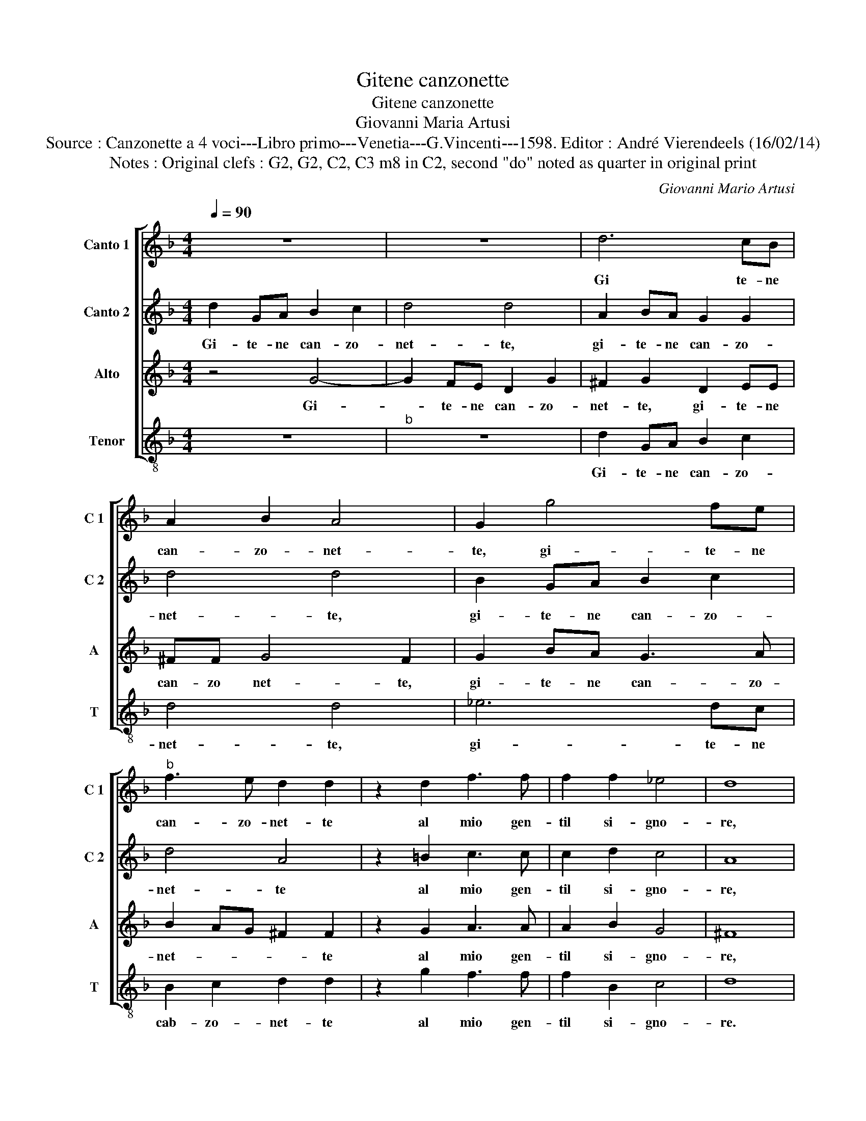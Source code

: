X:1
T:Gitene canzonette
T:Gitene canzonette
T:Giovanni Maria Artusi
T:Source : Canzonette a 4 voci---Libro primo---Venetia---G.Vincenti---1598. Editor : André Vierendeels (16/02/14)
T:Notes : Original clefs : G2, G2, C2, C3 m8 in C2, second "do" noted as quarter in original print
C:Giovanni Mario Artusi
%%score [ 1 2 3 4 ]
L:1/8
Q:1/4=90
M:4/4
K:F
V:1 treble nm="Canto 1" snm="C 1"
V:2 treble nm="Canto 2" snm="C 2"
V:3 treble nm="Alto" snm="A"
V:4 treble-8 nm="Tenor" snm="T"
V:1
 z8 | z8 | d6 cB | A2 B2 A4 | G2 g4 fe |"^b" f3 e d2 d2 | z2 d2 f3 f | f2 f2 _e4 | d8 | %9
w: ||Gi te- ne|can- zo- net-|te, gi- te- ne|can- zo- net- te|al mio gen-|til si- gno-|re,|
 d2 GA B2 c2 | d4 d4 | A2 BA G2 G2 | d4 d4 | B2 GA B2 c2 | d4 A4 | z2 =B2 c3 c | c2 d2 c4 | A4 A4 | %18
w: gi- te- ne can- zo-|net- te,|gi- te- ne can- zo-|net- te|gi- te- ne can- zo-|net- te|al mio gen-|til si- gno-|re, con|
 B8 | A4 z4 | z8 | z8 | z2 d2 c4 | c4 z2 d2 | d2 d2 d4- | d2 d2 c4- | c2 B2 A4 | =B4 A4 | B8 | %29
w: dir-|gli|||vi- do-|na, chi|sol di voi|_ ra- gio-||na, con|dir-|
 A4 z4 | d4 c4 | c2 B4 A2 | A2 f2 f2 e2 | f4 z2 f2 | f2 f2 f4- | f4 _e4 | d8 | d8 |] %38
w: gli|il cor|in att' hu-|mil vi- do- *|na, chi|sol di voi|_ ra-|gio-|na.|
V:2
 d2 GA B2 c2 | d4 d4 | A2 BA G2 G2 | d4 d4 | B2 GA B2 c2 | d4 A4 | z2 =B2 c3 c | c2 d2 c4 | A8 | %9
w: Gi- te- ne can- zo-|net- te,|gi- te- ne can- zo-|net- te,|gi- te- ne can- zo-|net- te|al mio gen-|til si- gno-|re,|
 z8 | z8 | d6 cB | A2 B2 A4 |"^b" G2 g4 fe |"^b" f3 e d2 d2 | z2 d2 f3 f | f2 f2 _e4 | d4 d4 | d8 | %19
w: ||gi- te- ne|can- zo- net-|te, gi- te- ne|can- zo- net- te|al mio gen-|til si- gno-|re, con|dir-|
 d8 | d4 c4 | c2 B4 A2 | A2 f2 f2 e2 | f4 z2 f2 | f2 f2 f4- | f4 _e4 | d8 | d4 d4 | d8 | d8 | z8 | %31
w: gli|il cor,|In att' hu-|mil vi- do- na|_ chi|sol di voi|_ ra-|gio-|na, con|dir-|gli||
 z8 | z2 d2 c4 | c4 z2 d2 | d2 d2 d4- | d2 d2 c4- | c2 B2 A4 | =B8 |] %38
w: |vi- do-|na, chi|sol di voi|_ ra- gio-||na.|
V:3
 z4 G4- | G2 FE D2 G2 | ^F2 G2 D2 EE | ^FF G4 F2 | G2 BA G3 A | B2 AG ^F2 F2 | z2 G2 A3 A | %7
w: Gi-|* te- ne can- zo-|net- te, gi- te- ne|can- zo net- te,|gi- te- ne can- zo-|net- * * * te|al mio gen-|
 A2 B2 G4 | ^F8 | z4 G4- | G2 FE D2 G2 | ^F2 G2 D2 EE | ^FF G4 F2 | G2 BA G3 A | B2 AG ^F2 F2 | %15
w: til si- gno-|re,|Gi-|* te- ne can- zo-|net- te, gi- ti- ne|can- zo- net- te,|gi- te- ne can- zo-|net- * * * te|
 z2 G2 A3 A | A2 B2 G4 | ^F4 F4 | G8 | F4 B4 | A4 A2 G2- | G2 G2 F4- | F2 B2 G4 | A4 z2 B2 | %24
w: al mio gen-|til si- gno-|re, con|dir-|gli il|cor, In att'|_ hu- mil|_ vi- do-|na, chi|
 B2 B2 B4- | B4 G4 | ^F2 G4 F2 | G4 ^F4 | G8 | F4 B4 | A4 A2 G2- | G2 G2 F4- | F2 B2 G4 | %33
w: sol di voi|_ ra-|gio- * *|na, con|dir-|gli- il|cor in att'|_ hu- mil|_ vi- do-|
 A4 z2 B2 | B2 B2 B4- | B4 G4 | ^F2 G4 F2 | G8 |] %38
w: na, chi|sol di voi|_ ra-|gio- * *|na.|
V:4
 z8 |"^b" z8 | d2 GA B2 c2 | d4 d4 | _e6 dc | B2 c2 d2 d2 | z2 g2 f3 f | f2 B2 c4 | d8 | z8 | z8 | %11
w: ||Gi- te- ne can- zo-|net- te,|gi- te- ne|cab- zo- net- te|al mio gen-|til si- gno-|re.|||
 d2 GA B2 c2 | d4 d4 | _e6 dc | B2 c2 d2 d2 | z2 g2 f3 f | f2 B2 c4 | d4 d4 | G8 | d4 g4 | %20
w: Gi- te- ne can- zo-|net- te,|gi- te- ne|can- zo- net- te|al mio gen-|til si- gno-|re, con|dir-|gli il|
 f4 f2 _e2- | e2 _e2 d4- | d2 B2 c4 | F4 z2 B2 | B2 B2 B4- | B4 c4 | d8 | G4 d4 | G8 | d4 g4 | %30
w: cor, In att'|_ hu- mil|_ vi- do-|na, chi|sol di voi|_ ra-|gio-|na, con|dir-|gli il|
 f4 f2 _e2- | e2 _e2 d4- | d2 B2 c4 | F4 z2 B2 | B2 B2 B4- | B4 c4 | d8 | G8 |] %38
w: cor in att'|_ hu- mil|_ vi- do-|na, chi|sol di voi|_ ra-|gio-|na.|


